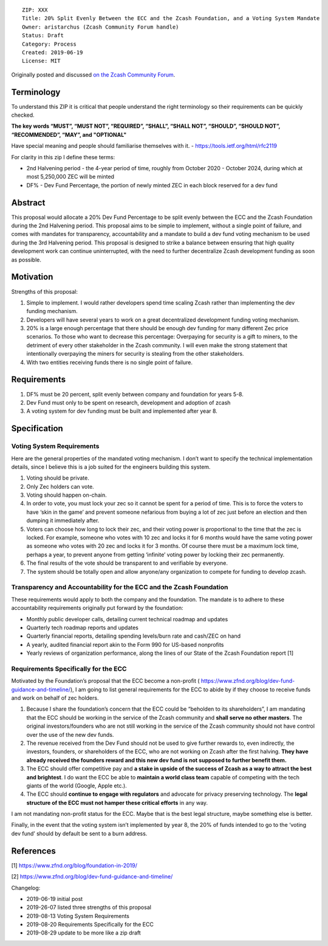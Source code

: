 ::

  ZIP: XXX
  Title: 20% Split Evenly Between the ECC and the Zcash Foundation, and a Voting System Mandate
  Owner: aristarchus (Zcash Community Forum handle)
  Status: Draft
  Category: Process
  Created: 2019-06-19
  License: MIT

Originally posted and discussed `on the Zcash Community Forum <https://forum.zcashcommunity.com/t/dev-fund-proposal-20-split-between-the-ecc-and-the-foundation/33862>`__.

Terminology
========

To understand this ZIP it is critical that people understand the right terminology so their requirements can be quickly checked.

**The key words “MUST”, “MUST NOT”, “REQUIRED”, “SHALL”, “SHALL NOT”, “SHOULD”, “SHOULD NOT”, “RECOMMENDED”, “MAY”, and "OPTIONAL"**

Have special meaning and people should familiarise themselves with it. - https://tools.ietf.org/html/rfc2119

For clarity in this zip I define these terms:

* 2nd Halvening period - the 4-year period of time, roughly from October 2020 - October 2024, during which at most 5,250,000 ZEC will be minted
* DF% - Dev Fund Percentage, the portion of newly minted ZEC in each block reserved for a dev fund

Abstract
========

This proposal would allocate a 20% Dev Fund Percentage to be split evenly between the ECC and the Zcash Foundation during the 2nd Halvening period. This proposal aims to be simple to implement, without a single point of failure, and comes with mandates for transparency, accountability and a mandate to build a dev fund voting mechanism to be used during the 3rd Halvening period. This proposal is designed to strike a balance between ensuring that high quality development work can continue uninterrupted, with the need to further decentralize Zcash development funding as soon as possible.

Motivation
========

Strengths of this proposal:

1. Simple to implement. I would rather developers spend time scaling Zcash rather than implementing the dev funding mechanism.
2. Developers will have several years to work on a great decentralized development funding voting mechanism.
3. 20% is a large enough percentage that there should be enough dev funding for many different Zec price scenarios. To those who want to decrease this percentage: Overpaying for security is a gift to miners, to the detriment of every other stakeholder in the Zcash community. I will even make the strong statement that intentionally overpaying the miners for security is stealing from the other stakeholders.
4. With two entities receiving funds there is no single point of failure.

Requirements
========

1. DF% must be 20 percent, split evenly between company and foundation for years 5-8.
2. Dev Fund must only to be spent on research, development and adoption of zcash
3. A voting system for dev funding must be built and implemented after year 8.

Specification
========

Voting System Requirements
-----------------

Here are the general properties of the mandated voting mechanism. I don’t want to specify the technical implementation details, since I believe this is a job suited for the engineers building this system.

1. Voting should be private.
2. Only Zec holders can vote.
3. Voting should happen on-chain.
4. In order to vote, you must lock your zec so it cannot be spent for a period of time. This is to force the voters to have ‘skin in the game’ and prevent someone nefarious from buying a lot of zec just before an election and then dumping it immediately after.
5. Voters can choose how long to lock their zec, and their voting power is proportional to the time that the zec is locked. For example, someone who votes with 10 zec and locks it for 6 months would have the same voting power as someone who votes with 20 zec and locks it for 3 months. Of course there must be a maximum lock time, perhaps a year, to prevent anyone from getting ‘infinite’ voting power by locking their zec permanently.
6. The final results of the vote should be transparent to and verifiable by everyone.
7. The system should be totally open and allow anyone/any organization to compete for funding to develop zcash.

Transparency and Accountability for the ECC and the Zcash Foundation
-----------------

These requirements would apply to both the company and the foundation. The mandate is to adhere to these accountability requirements originally put forward by the foundation:

* Monthly public developer calls, detailing current technical roadmap and updates
* Quarterly tech roadmap reports and updates
* Quarterly financial reports, detailing spending levels/burn rate and cash/ZEC on hand
* A yearly, audited financial report akin to the Form 990 for US-based nonprofits
* Yearly reviews of organization performance, along the lines of our State of the Zcash Foundation report [1]

Requirements Specifically for the ECC
-----------------

Motivated by the Foundation’s proposal that the ECC become a non-profit ( https://www.zfnd.org/blog/dev-fund-guidance-and-timeline/), I am going to list general requirements for the ECC to abide by if they choose to receive funds and work on behalf of zec holders.

1. Because I share the foundation’s concern that the ECC could be “beholden to its shareholders”, I am mandating that the ECC should be working in the service of the Zcash community and **shall serve no other masters**. The original investors/founders who are not still working in the service of the Zcash community should not have control over the use of the new dev funds.
2. The revenue received from the Dev Fund should not be used to give further rewards to, even indirectly, the investors, founders, or shareholders of the ECC, who are not working on Zcash after the first halving. **They have already received the founders reward and this new dev fund is not supposed to further benefit them.**
3. The ECC should offer competitive pay and **a stake in upside of the success of Zcash as a way to attract the best and brightest**. I do want the ECC be able to **maintain a world class team** capable of competing with the tech giants of the world (Google, Apple etc.).
4. The ECC should **continue to engage with regulators** and advocate for privacy preserving technology. The **legal structure of the ECC must not hamper these critical efforts** in any way.

I am not mandating non-profit status for the ECC. Maybe that is the best legal structure, maybe something else is better.

Finally, in the event that the voting system isn’t implemented by year 8, the 20% of funds intended to go to the ‘voting dev fund’ should by default be sent to a burn address.

References
========

[1] https://www.zfnd.org/blog/foundation-in-2019/

[2] https://www.zfnd.org/blog/dev-fund-guidance-and-timeline/

Changelog:

* 2019-06-19 initial post
* 2019-26-07 listed three strengths of this proposal
* 2019-08-13 Voting System Requirements
* 2019-08-20 Requirements Specifically for the ECC
* 2019-08-29 update to be more like a zip draft
